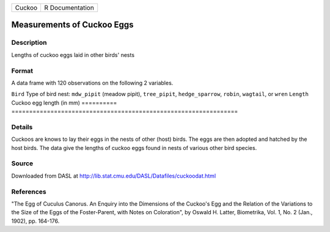 ====== ===============
Cuckoo R Documentation
====== ===============

Measurements of Cuckoo Eggs
---------------------------

Description
~~~~~~~~~~~

Lengths of cuckoo eggs laid in other birds' nests

Format
~~~~~~

A data frame with 120 observations on the following 2 variables.

==========
================================================================
``Bird``   Type of bird nest: ``mdw_pipit`` (meadow pipit), ``tree_pipit``,
\          ``hedge_sparrow``, ``robin``, ``wagtail``, or ``wren``
``Length`` Cuckoo egg length (in mm)
\         
==========
================================================================

Details
~~~~~~~

Cuckoos are knows to lay their eggs in the nests of other (host) birds.
The eggs are then adopted and hatched by the host birds. The data give
the lengths of cuckoo eggs found in nests of various other bird species.

Source
~~~~~~

Downloaded from DASL at
http://lib.stat.cmu.edu/DASL/Datafiles/cuckoodat.html

References
~~~~~~~~~~

"The Egg of Cuculus Canorus. An Enquiry into the Dimensions of the
Cuckoo's Egg and the Relation of the Variations to the Size of the Eggs
of the Foster-Parent, with Notes on Coloration", by Oswald H. Latter,
Biometrika, Vol. 1, No. 2 (Jan., 1902), pp. 164-176.
